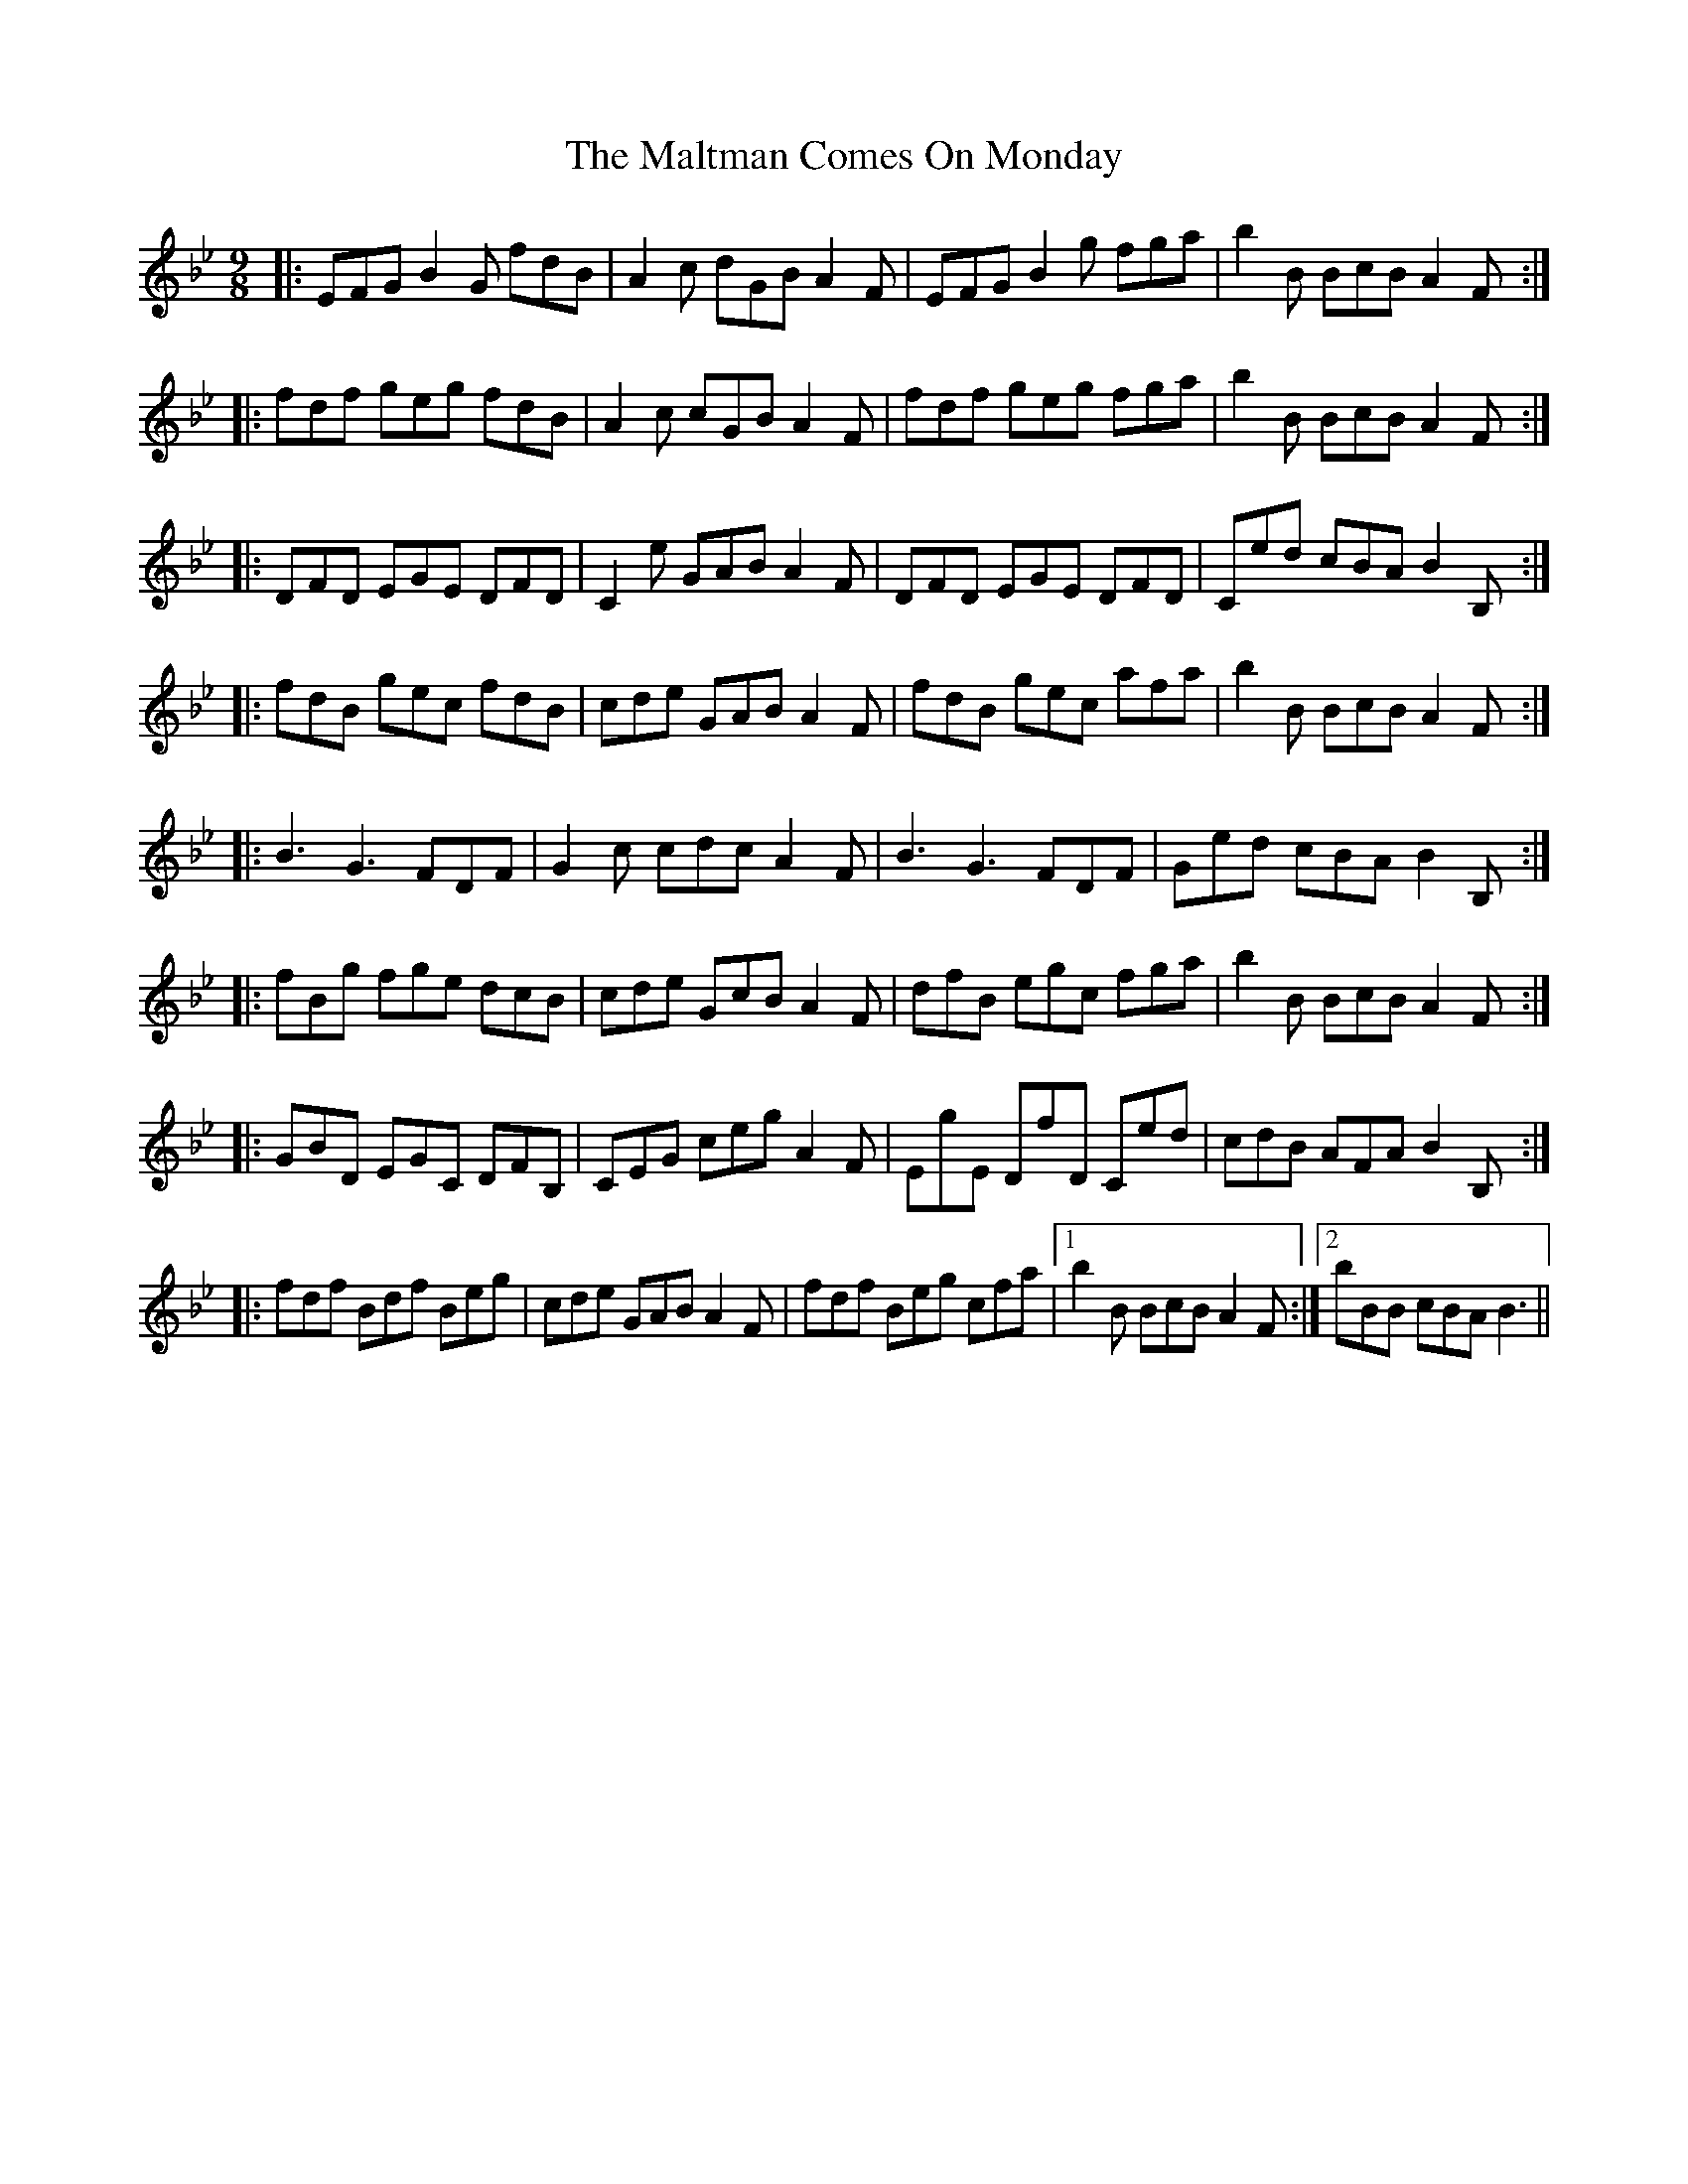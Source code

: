 X: 25226
T: Maltman Comes On Monday, The
R: slip jig
M: 9/8
K: Dmajor
K: BbMaj
|:EFG B2 G fdB|A2 c dGB A2 F|EFG B2 g fga|b2 B BcB A2 F:|
|:fdf geg fdB|A2 c cGB A2 F|fdf geg fga|b2 B BcB A2 F:|
|:DFD EGE DFD|C2 e GAB A2 F|DFD EGE DFD|Ced cBA B2 B,:|
|:fdB gec fdB|cde GAB A2 F|fdB gec afa|b2 B BcB A2 F:|
|:B3 G3 FDF|G2 c cdc A2 F|B3 G3 FDF|Ged cBA B2 B,:|
|:fBg fge dcB|cde GcB A2 F|dfB egc fga|b2 B BcB A2 F:|
|:GBD EGC DFB,|CEG ceg A2 F|EgE DfD Ced|cdB AFA B2 B,:|
|:fdf Bdf Beg|cde GAB A2 F|fdf Beg cfa|1 b2 B BcB A2 F:|2 bBB cBA B3||

